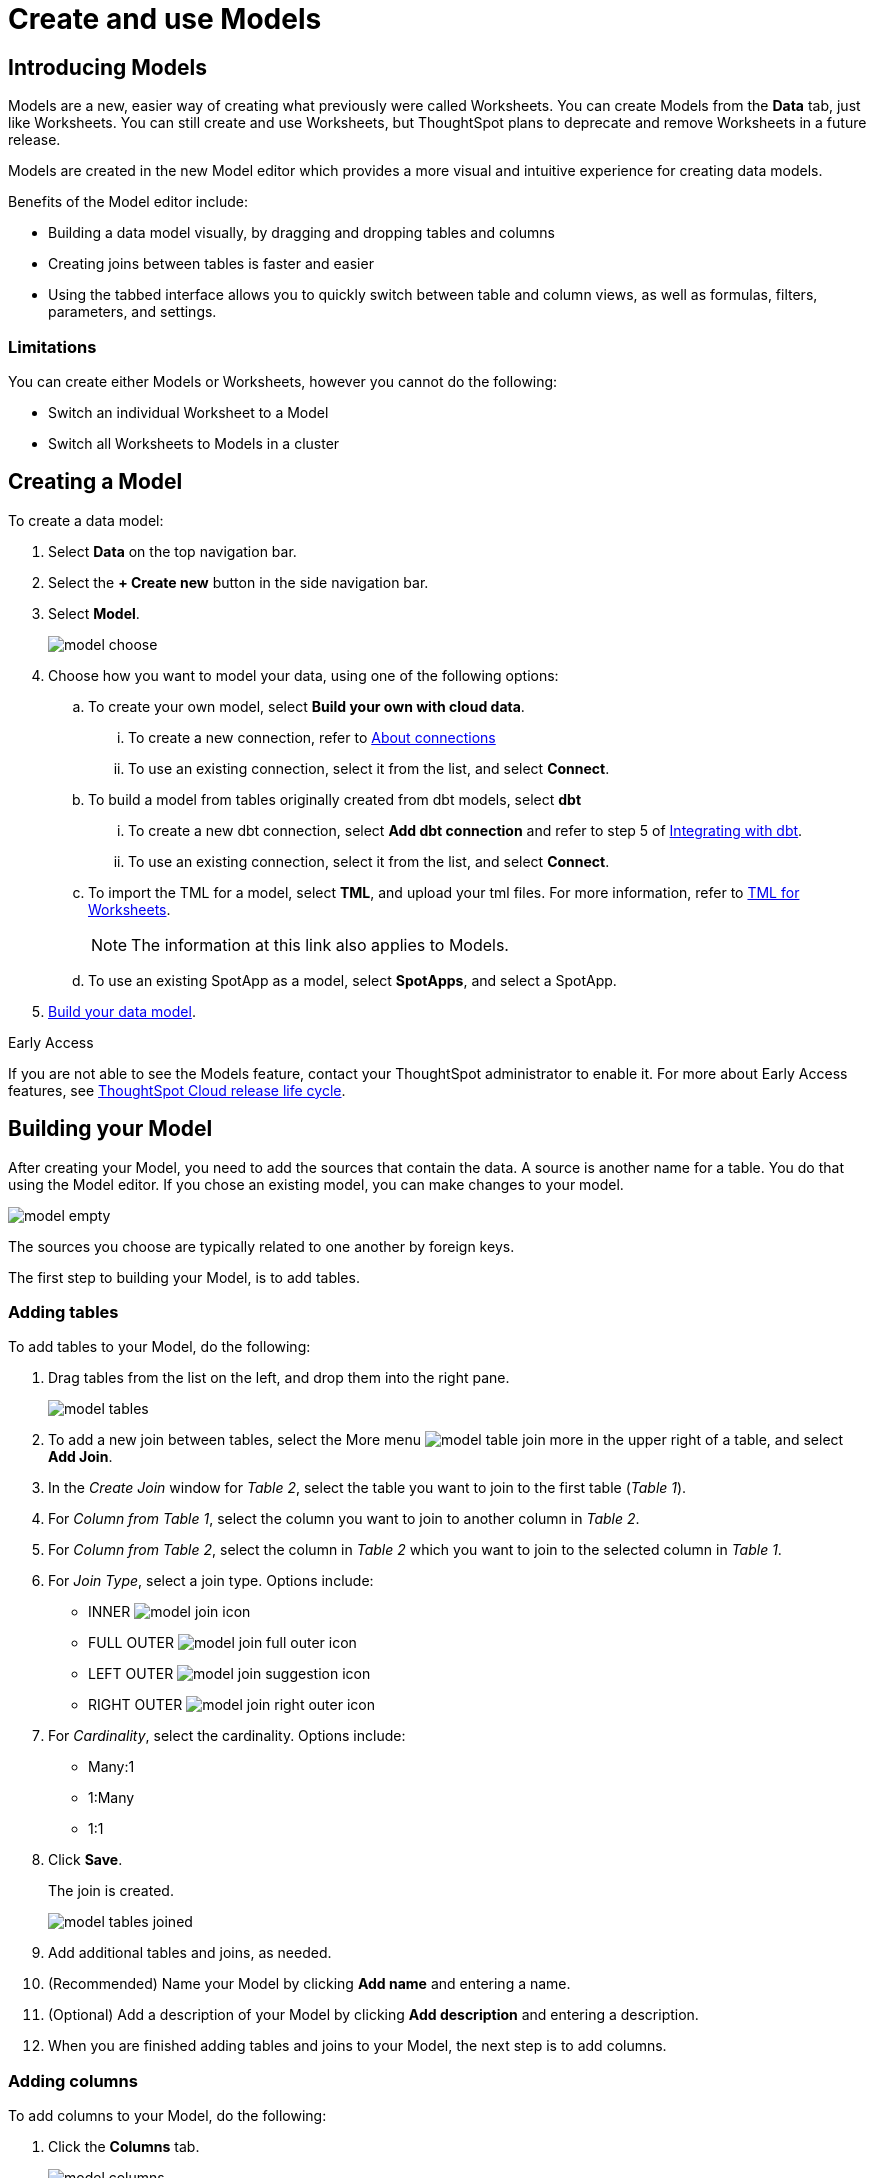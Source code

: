 = Create and use Models
:last_updated: 2/2/2024
:linkattrs:
:experimental:
:page-layout: default-cloud-early-access
:description: Models are logical views created on top of a more complex data model, to enable business users to more easily consume data.
:model: Model
:jira: SCAL-158357

== Introducing Models

Models are a new, easier way of creating what previously were called Worksheets. You can create Models from the *Data* tab, just like Worksheets. You can still create and use Worksheets, but ThoughtSpot plans to deprecate and remove Worksheets in a future release.

Models are created in the new Model editor which provides a more visual and intuitive experience for creating data models.

Benefits of the Model editor include:

- Building a data model visually, by dragging and dropping tables and columns
- Creating joins between tables is faster and easier
- Using the tabbed interface allows you to quickly switch between table and column views, as well as formulas, filters, parameters, and settings.

=== Limitations

You can create either Models or Worksheets, however you cannot do the following:

- Switch an individual Worksheet to a Model
- Switch all Worksheets to Models in a cluster

////
=== About Models

Models are logical views of data which allow you to model complex datasets. These data models simplify access to data for end-users and application services by incorporating these key features, and more:

* *Table joins* supplement the primary data with information from various other data sources.
* *Changing data types* ensures that you can handle mismatches gracefully, For example, conversions of date/time type formats, and processing of numeric codes (such as event IDs) correctly.
* *Derived fields* support flexible expressions and formulas.
* *Renamed fields* make charts and tables easily accessible.
* *Selecting fields* allows you to focus only on the  fields that are necessary to the business use case.
* *Hiding fields* lets you change the visibility of data by obscuring and securing sensitive information without affecting the calculations that depend on it.
+
NOTE: If a hidden column is used in an Answer pinned to a Liveboard, then the entire Liveboard becomes read-only to users. This limits Liveboard functionality, which means the ability to adjust filters and download data is restricted.
* *Changing the default aggregation* of fields in a {model} prevents common mistakes when building visuals.


After xref:data-modeling.adoc[modeling your data], create {model}s to make searching easier.
For example, a sales executive might need to search for information about retail sales.
This data might be contained in several tables (sales, customers, products, stores, etc.), with foreign key relationships between them.
An administrator who is familiar with the data model can create a retail sales {model}, that combines all of the related fact and dimension tables into a single, easy-to-use view, and share it with the sales executive.
This provides access to the data without requiring an understanding of how it is structured.
////
[#create-model]
== Creating a {model}

To create a data model:

. Select *Data* on the top navigation bar.
. Select the *+ Create new* button in the side navigation bar.
. Select *Model*.
+
image::model_choose.png[]



. Choose how you want to model your data, using one of the following options:
.. To create your own model, select *Build your own with cloud data*.
... To create a new connection, refer to xref:connections.adoc[About connections]
... To use an existing connection, select it from the list, and select *Connect*.
.. To build a model from tables originally created from dbt models, select *dbt*
... To create a new dbt connection, select *Add dbt connection* and refer to step 5 of xref:dbt-integration#integrate[Integrating with dbt].
... To use an existing connection, select it from the list, and select *Connect*.
.. To import the TML for a model, select *TML*, and upload your tml files. For more information, refer to xref:tml-worksheets[TML for Worksheets].
+
NOTE: The information at this link also applies to {model}s.
.. To use an existing SpotApp as a model, select *SpotApps*, and select a SpotApp.

. <<build-model,Build your data model>>.

.[.badge.badge-early-access]#Early Access#
****
If you are not able to see the Models feature, contact your ThoughtSpot administrator to enable it. For more about Early Access features, see xref:release-lifecycle.adoc#early-access[ThoughtSpot Cloud release life cycle].
****

[#build-model]
== Building your {model}

After creating your {model}, you need to add the sources that contain the data.
A source is another name for a table. You do that using the {model} editor. If you chose an existing model, you can make changes to your model.

image::model_empty.png[]

The sources you choose are typically related to one another by foreign keys.

The first step to building your {model}, is to add tables.

=== Adding tables

To add tables to your {model}, do the following:

. Drag tables from the list on the left, and drop them into the right pane.
+
image::model_tables.png[]
+


. To add a new join between tables, select the More menu image:model_table_join_more.png[] in the upper right of a table, and select *Add Join*.
. In the _Create Join_ window for _Table 2_, select the table you want to join to the first table (_Table 1_).
. For _Column from Table 1_, select the column you want to join to another column in _Table 2_.
. For _Column from Table 2_, select the column in _Table 2_ which you want to join to the selected column in _Table 1_.
. For _Join Type_, select a join type. Options include:
- INNER image:model_join_icon.png[]
- FULL OUTER image:model_join_full_outer_icon.png[]
- LEFT OUTER image:model_join_suggestion_icon.png[]
- RIGHT OUTER image:model_join_right_outer_icon.png[]
. For _Cardinality_, select the cardinality. Options include:
- Many:1
- 1:Many
- 1:1
. Click *Save*.
+
The join is created.
+
image::model_tables_joined.png[]

. Add additional tables and joins, as needed.
. (Recommended) Name your {model} by clicking *Add name* and entering a name.
. (Optional) Add a description of your {model} by clicking *Add description* and entering a description.
. When you are finished adding tables and joins to your {model}, the next step is to add columns.

=== Adding columns

To add columns to your {model}, do the following:

. Click the *Columns* tab.
+
image::model_columns.png[]
+
Table names are highlighted in blue, and their associated columns appear underneath them.

. Add columns by doing either of the following:
- To add all the columns from a table, drag the table name from the list on the left and drop it into the right pane.
- To add an individual column from a table, drag the column name from the list on the left and drop it into the right pane.

+
image::model_columns_added.png[]

. (Optional) Edit column properties, as needed.
. To save the columns in your {model}, select *Save changes*.
+
You are prompted to edit the title and description of your {model}.
. Edit the title and description if needed.
. Click *Save*.
+
Your model is saved, and you have the option to add formulas, filters, parameters, and adjust settings.
. If you don't want to add those now, select *Exit data model*.

=== Adding formulas

To add formulas to your {model}, do the following:

. Click the *Formulas* tab.
. Click *Add Formula*.
+
. Create a name for your formula.
. Enter a formula, using the formula assistant (at right) if needed.
+
image::model_formulas_2.png[]
+
With the formula assistant, you can see a list of formula operators with examples.
+
If you want to change what your formula returns, select the Advanced settings button image:icon_formula_gear_32px.png[].
+
Depending on your formula, you may be able to change:

- Data type: Determines the type of data that the formula generates. For example, use date for an add_days formula.
- Measure or attribute: Determines if the output of the formula is a measure or an attribute. For example, choose attribute for a formula that generates age groups, and choose measure for a formula that generates profit.
- Aggregation: Determines the default aggregation of the formula output. For example, choose min to see minimum profit.

. Click *Save*.
. Click *Save changes*.

=== Adding filters

To add filters to your {model}, do the following:

. Click the *Filters* tab.
. Click *Add filter*.
. Choose the column you want to filter on.
+
image::model_filters.png[]
. Select the values to include in your Answer.
+
image::model_filters_2.png[]
. If you want to exclude values, select *Exclude* and choose values to exclude.
+
You can also include values in bulk, by clicking *+ Add values in bulk*, and adding values separated by a comma (,) or a semicolon (;) or by putting them on separate lines.
. Click *Submit*.
. Click *Save changes*.

=== Adding parameters

To add parameters to your {model}, do the following:

. Click the *Parameters* tab.
. Click *Add Parameter*.
+
image::model_parameters.png[]
. In the _Parameter name_ text box, enter a name for your Parameter. This name should be unique for the object, and easy for users to understand.
. Optionally, enter a description for the Parameter in the _Add a description_ text box. Use this field to add additional information users might need before using this Parameter in their analysis. It is a best practice to use this field to specify the formulas this Parameter is used in, in addition to any other information you add.
. Under _Data settings_, specify the data type the Parameter must be: Integer, Double, String, Boolean, or Date. For more information about data types, refer to xref:data-types.adoc[Data types].
. For integer, double, or date data types, specify the allowed values: Any, List, or Range. For the string data type, specify either _Any_ or _List_.
+
[horizontal]
Any::
Allows any value within the data type's constraints.
List:: Allows values only in the list you create. Enter a value in the *Enter value...* text box, and optionally enter what the value should display as in the *Display as...* text box. To add more values, select *+ Add row*. To delete values, select the *x* to the right of the row the value is in.
+
image::parameter-list.png[Create a list of allowed values]
Range:: Allows values only within the range you specify. In the *Minimum value* and *Maximum value* text boxes, specify the values the range begins and ends with.
+
image::parameter-range.png[Create a range of allowed values]
. For the boolean data type, optionally set custom names for `true` and `false`; for example, `0` and `1`.
. Set the default value for your Parameter. In the default value text box, enter the value this Parameter should default to. For the boolean data type, the *Default value* option is a dropdown.  `true` and `false` are the only options.
. Select *Save*.

=== Settings

You can set properties for your model, including join rules and security.

To set properties for your {model}, do the following:

. Click the *Settings* tab.
. For _Data model join rule_ choose one of the following:
- Apply joins progressively (recommended for most cases)
- Apply all joins
. For _Security_ you have the option to disable row level security for your data model.
+
image::model_settings.png[]
. Click *Save changes*.

==== Understanding progressive joins

Often, a {model} includes several dimension tables and a fact table.
With progressive joins, if your search only includes terms from the fact table, you can see all of the rows that satisfy your search.
But as you add terms from dimension tables, the total number of rows shown may be reduced, as the joins to each dimension table are applied.
It works like this:

* If you choose *Apply joins progressively (recommended for most cases)*, joins are only applied for tables whose columns are included in the search.
* If you choose *Apply all joins*, all possible joins are applied, regardless of which tables are included in the search.

When using *Apply joins progressively*, the number of rows in a search using the {model} depends on which tables are part of the search.
The {model} contains the results of a defined query in the form of a table.
So if a particular dimension table is left out of the search, its joins are not applied.

== Editing a {model}

If you created a {model}, or you have edit permissions on it, you can make changes such as adding sources and columns, adding or editing formulas, changing relationships, and changing column names. You can also rename a {model} or change its description.

To edit a {model}:

. Select *Data* on the top navigation bar.
. Select the name of the {model} you want to edit.
. Select the *Edit Worksheet* button in the upper-right of the screen.
+
NOTE: Even though the button currently says _Edit Worksheet_, it allows you to edit a {model} if you selected one in the previous step.
. Make your changes to the {model}.
+
****
*Edit tables*

Using the More menu image:model_table_join_more.png[] in the upper right of a table, you can edit a table in the following ways:

- Add Join
- Rename table
- Duplicate table
- Remove table
- Show Join Recommendation
****
+
****
*Edit columns*

You can edit columns in the following ways:

- Add columns by dragging and dropping them
- Edit fields in columns
- Delete any column by checking it and selecting *Delete*
****
+
****
*Edit formulas, filters, parameters, and settings*

You can edit in the following ways:

- Delete formulas, filters, and settings
- Modify properties
****

. Select *Save changes*.

== Making a copy of a {model}

To make a copy of a {model}:

. Select *Data* on the top navigation bar.
. Select the name of the {model} you want to make a copy of.
. Open the *More* menu image:icon-more-10px.png[more menu icon] and select *Make a copy*.

+
The *make a copy* dialog appears.

. Change the name and description, as needed, and select *Save*.
+
When you navigate back to the Worksheet page, your new {model} name appears in the list.
+
NOTE: Even though the page currently only uses the term _Worksheet_, it does show both Worksheets and Models. Any models will appear in the list of Worksheets.


[#role-playing-dimensions]
== Role-playing dimensions

A role-playing dimension is when a single physical dimension is referenced multiple times in a fact table, with each reference linking to a logically distinct role for the dimension. ThoughtSpot supports role-playing dimensions for {model}s. For example, you may have a fact table joined to a dimension table more than once. This is useful for cases such as when you have a sales fact table and an employee dimension table, where the sales table may record the employee ID who created, updated, and owned a record. In this case, you would want to join these three columns to the employee dimension table on employee ID.

=== Implementing role-playing dimensions with {model}s

To implement role-playing dimensions with Models, do the following in the Model editor:

. Go to the *Tables* tab.
. Click the More menu image:icon-more-10px.png[more menu icon] of the dimension table that you want to use in a different role.
. Select *Duplicate Table*.
. Assign an alias (since 2 tables cannot have the same name).
. Join this logical copy of the dimension table to the fact table with the join condition corresponding to the new role.
+
. Go to the *Columns* tab.
. Add columns from the new role-playing dimension.
+
It will appear as a new table (with the alias assigned in step 4) on the left panel in the *Columns* tab of the model.

